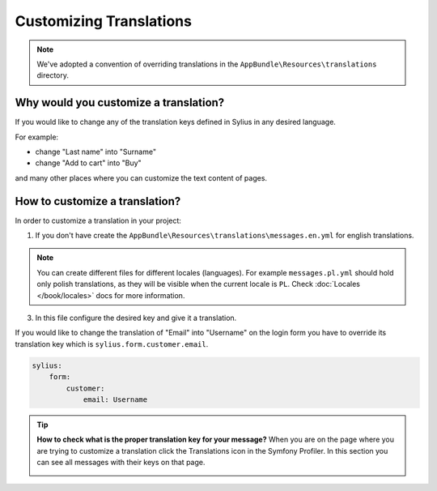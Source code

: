 Customizing Translations
========================

.. note::

    We've adopted a convention of overriding translations in the ``AppBundle\Resources\translations`` directory.

Why would you customize a translation?
~~~~~~~~~~~~~~~~~~~~~~~~~~~~~~~~~~~~~~

If you would like to change any of the translation keys defined in Sylius in any desired language.

For example:

* change "Last name" into "Surname"
* change "Add to cart" into "Buy"

and many other places where you can customize the text content of pages.

How to customize a translation?
~~~~~~~~~~~~~~~~~~~~~~~~~~~~~~~

In order to customize a translation in your project:

1. If you don't have create the ``AppBundle\Resources\translations\messages.en.yml`` for english translations.

.. note::

    You can create different files for different locales (languages). For example ``messages.pl.yml`` should hold only polish translations,
    as they will be visible when the current locale is ``PL``. Check :doc:`Locales </book/locales>` docs for more information.

3. In this file configure the desired key and give it a translation.

If you would like to change the translation of "Email" into "Username" on the login form you have to
override its translation key which is ``sylius.form.customer.email``.

.. code-block:: yaml

    sylius:
        form:
            customer:
                email: Username

.. tip::

    **How to check what is the proper translation key for your message?**
    When you are on the page where you are trying to customize a translation click the Translations icon in the Symfony Profiler.
    In this section you can see all messages with their keys on that page.

    .. image:: ../_images/translations.png
        :align: center
